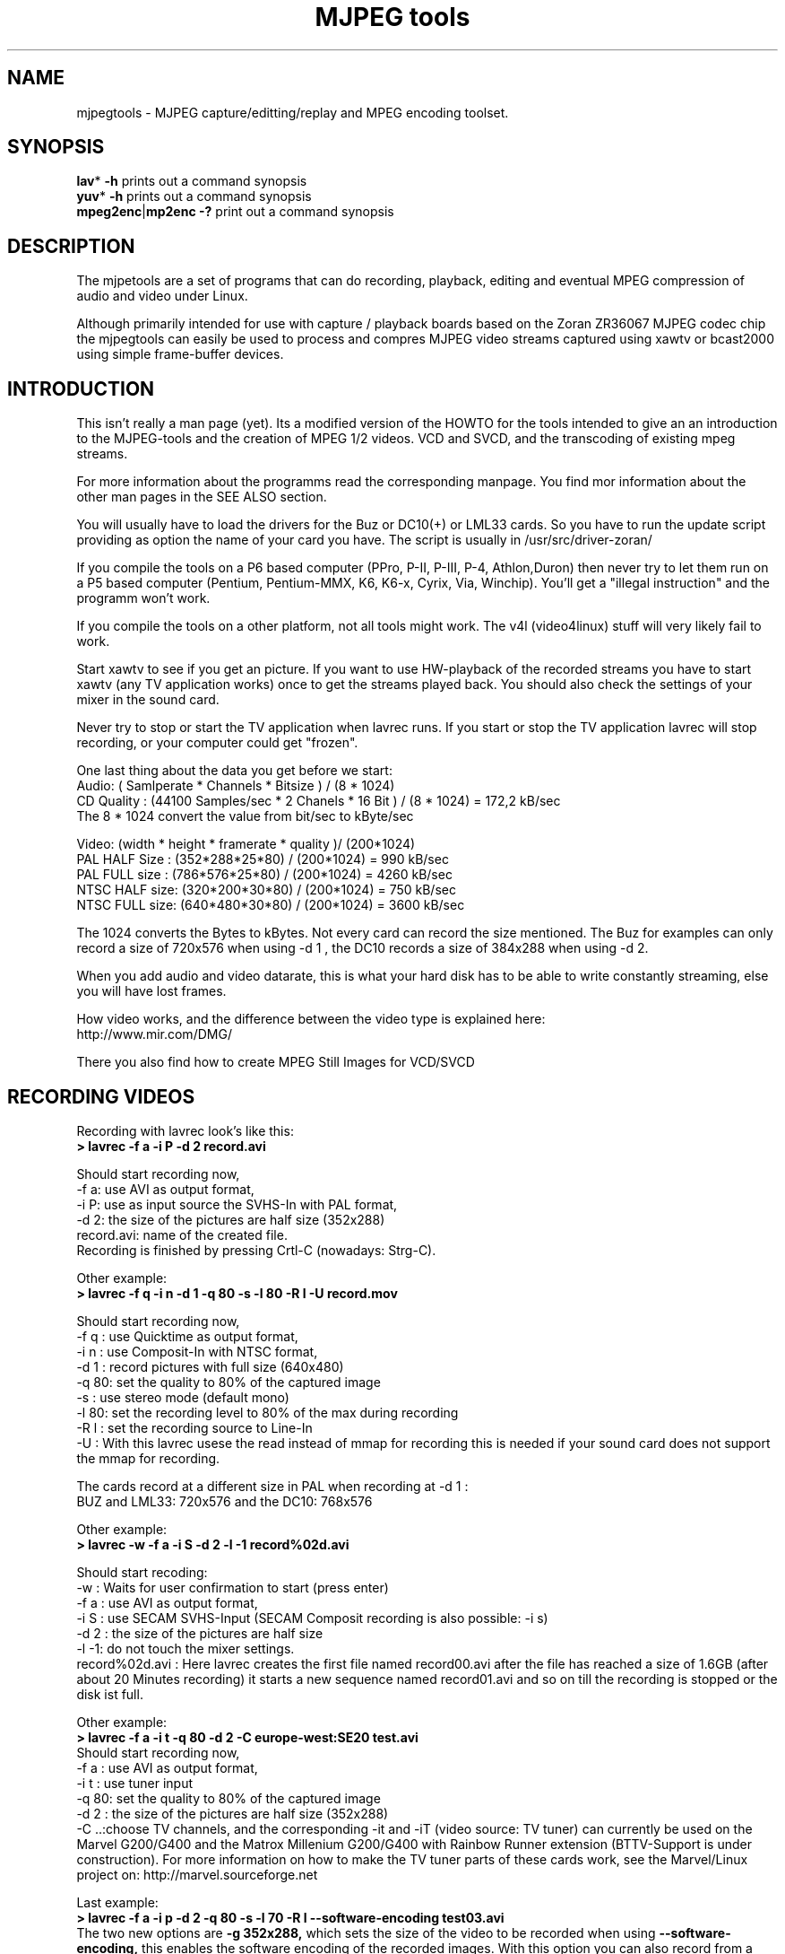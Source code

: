 .\" 
.TH "MJPEG tools" "1" "2 June 2001" "MJPEG Linux Square" "MJPEG tools manual"
.SH "NAME"
.LP 
.br 
mjpegtools \- MJPEG capture/editting/replay and MPEG encoding toolset.
.br 

.SH "SYNOPSIS"
.LP 
.BR lav * " \-h"
prints out a command synopsis
.br 
.BR yuv * " \-h"
prints out a command synopsis
.br 
.BR mpeg2enc | mp2enc\ \-?
print out a command synopsis
.br 

.SH "DESCRIPTION"
.br 
The mjpetools are a set of programs that can do recording,
playback,  editing and eventual MPEG compression of
audio and video under Linux.  

Although primarily intended for use with capture / playback boards
based on the Zoran ZR36067 MJPEG codec chip the mjpegtools can easily
be used to process and compres MJPEG video streams captured using
xawtv or bcast2000 using simple frame\-buffer devices.


.SH "INTRODUCTION"
.br 

This isn't really a man page (yet).  Its a modified version of the
HOWTO for the tools intended to give an an introduction to the
MJPEG\-tools and the creation of MPEG 1/2 videos. VCD and SVCD, and
the transcoding of existing mpeg streams.

For more information about the programms read the corresponding manpage. You find mor information about the other man pages in the SEE ALSO section.

You will usually have to load the drivers for the Buz or DC10(+) or LML33
cards. So you have to run the update script providing as option the name 
of your card you have. The script is usually in /usr/src/driver\-zoran/

If you compile the tools on a P6 based computer (PPro, P\-II, P\-III, P\-4,
Athlon,Duron) then never try to let them run on a P5 based computer 
(Pentium, Pentium\-MMX, K6, K6\-x, Cyrix, Via, Winchip). You'll get a 
"illegal instruction" and the programm won't work.

If you compile the tools on a other platform, not all tools might work. The v4l (video4linux) stuff will very likely fail to work.

Start xawtv to see if you get an picture. If you want to use HW\-playback of
the recorded streams you have to start xawtv (any TV application works) 
once to get the streams played back. You should also check the settings of 
your mixer in the sound card.

Never try to stop or start the TV application when lavrec runs. If you start
or stop the TV application lavrec will stop recording, or your computer could
get "frozen".

One last thing about the data you get before we start:
.br
Audio: ( Samlperate * Channels * Bitsize ) / (8 * 1024)
.br
CD Quality : (44100 Samples/sec * 2 Chanels * 16 Bit ) / (8 * 1024) = 172,2 kB/sec
.br
The 8 * 1024 convert the value from bit/sec to kByte/sec


Video: (width * height * framerate * quality )/ (200*1024)
.br
PAL HALF Size : (352*288*25*80) / (200*1024) = 990  kB/sec
.br
PAL FULL size : (786*576*25*80) / (200*1024) = 4260 kB/sec
.br
NTSC HALF size: (320*200*30*80) / (200*1024) = 750  kB/sec
.br
NTSC FULL size: (640*480*30*80) / (200*1024) = 3600 kB/sec

.br
The 1024 converts the Bytes to kBytes. Not every card can record the size 
mentioned. The Buz for examples can only record a size of 720x576 when
using -d 1 , the DC10 records a size of 384x288 when using -d 2.

.br
When you add audio and video datarate, this is what your hard disk has  
to be able to write constantly streaming, else you will have lost frames.

How video works, and the difference between the video type is explained here:
.br
http://www.mir.com/DMG/

There you also find how to create MPEG Still Images for VCD/SVCD

.SH "RECORDING VIDEOS"
.br 

Recording with lavrec look's like this:
.br 
.B > lavrec \-f a \-i P \-d 2 record.avi

Should start recording now,
.br 
\-f a: use AVI as output format,
.br 
\-i P: use as input source the SVHS\-In with PAL format,
.br 
\-d 2: the size of the pictures are half size (352x288)
.br 
record.avi: name of the created file.
.br 
Recording is finished by pressing Crtl\-C (nowadays: Strg\-C).

Other example:
.br 
.B > lavrec \-f q \-i n \-d 1 \-q 80 \-s \-l 80 \-R l \-U record.mov

Should start recording now,
.br 
\-f q : use Quicktime as output format,
.br 
\-i n : use Composit\-In with NTSC format,
.br 
\-d 1 : record pictures with full size (640x480)
.br 
\-q 80: set the quality to 80% of the captured image
.br 
\-s   : use stereo mode (default mono)
.br 
\-l 80: set the recording level to 80% of the max during recording
.br 
\-R l : set the recording source to Line\-In
.br
\-U   : With this lavrec usese the read instead of mmap for recording this
is needed if your sound card does not support the mmap for recording.

The cards record at a different size in PAL when recording at -d 1 :
.br
BUZ and LML33: 720x576 and the DC10: 768x576


Other example:
.br 
.B > lavrec \-w \-f a \-i S \-d 2 \-l \-1 record%02d.avi

Should start recoding:
.br 
\-w   : Waits for user confirmation to start (press enter)
.br 
\-f a : use AVI as output format,
.br 
\-i S : use SECAM SVHS\-Input (SECAM Composit recording is also possible: \-i s)
.br 
\-d 2 : the size of the pictures are half size
.br 
\-l \-1: do not touch the mixer settings.
.br 
record%02d.avi : Here lavrec creates the first file named record00.avi after 
the file has reached a size of 1.6GB (after about 20 Minutes recording) it 
starts a new sequence named record01.avi and so on till the recording is 
stopped or the disk ist full. 

Other example:
.br
.B > lavrec -f a -i t -q 80 -d 2 -C europe-west:SE20 test.avi
.br
Should start recording now,
.br
\-f a : use AVI as output format,
.br
\-i t : use tuner input
.br
\-q 80: set the quality to 80% of the captured image
.br
\-d 2 : the size of the pictures are half size (352x288)
.br
\-C ..:choose TV channels, and the corresponding -it and -iT 
(video source: TV tuner) can currently be used on the Marvel G200/G400 and 
the Matrox Millenium G200/G400 with Rainbow Runner extension (BTTV-Support 
is under construction).  For more information on how to make the TV tuner 
parts of these cards work, see the Marvel/Linux project on: 
http://marvel.sourceforge.net 

Last example:
.br
.B > lavrec -f a -i p -d 2 -q 80 -s -l 70 -R l --software-encoding test03.avi 
.br
The two new options are 
.B -g 352x288, 
which sets the size of the video to be recorded when using 
.B --software-encoding, 
this enables the software encoding of the recorded images. With this option 
you can also record from a bttv based card. The processor load is high.
This option only works for generic video4linux cards (such as the brooktree-848/878 based cards), it doesn't work for zoran-based cards.
.br

All lavtools accept the %02d file description, so you do not have to name each 
file, but that would also be a posibillity to do. 
.br

Note: More options are described in the lavrec man-page. 
.br

There are more options, but with this you should be able to start.
.br
 
How about some hints as to sensible settings. I habitually turn quality to
80% or more for \-d 2 capture. At full resolution as low as 40% seems to be
visually "perfect".  \-d 2 is already better than VHS video (a *lot*!).
If you're aiming to create VCD's then there is little to be gained recording
at full resolution as you need to reduce to \-d 2 resolution later anyway.

.B Some information about the typical lavrec output while recording:
.br
0.06.14:22 int: 00040 lst:0  ins:0  del:0  ae:0  td1=0.014 td2=0.029

It should look like this. The fist part shows the time lavrec is recording.
.B int: 
the interval between two frames. lst: the number of lost frames.
.B ins and del: 
are the number of frames inserted and deleted for sync correction. 
.B ae: 
number of audio errors. 
.B td1 and td2:
 are the audio/video time-difference.

.TP 5 
.B (int) frame interval
should be around 33 (NTSC) or 40 (PAL/SECAM). If it is very different, you'll likely get a bad recording and/or many lost frames
.TP 5 
.B (lst) lost frames
are bad and mean that something is not working very well during recording (too slow HD, too high CPU usage, ...) Try recording at a with a greater declimation, and a lower quality
.TP 5
.B (ins, del) inserted OR deleted frames
of them are normal -> sync. If you have many lost AND inserted frames, you're asking too much, your machine can't handle it. Take less demanding options, try to use an other sound card.
.TP 5
.B (ae) audio errors
are never good. Should be 0
.TP 5
.B (td1, td2) time difference
is always floating around 0, unless sync correction  is disabled (--synchronization!=2, 2 is default).
.TP 0

.B Notes about: "interlace field order - what can go wrong and how to fix it"

Firstly, what does it mean for interlace field order to be wrong.

The whole mjpegtools image processing chain is frame-orientated.  Since it is
video material that is captured each frame comprised a top field (the 0th,
2nd, 4th and so lines) and a bottom field (the 1st, 3rd, 5th and son on lines).

There are three bad things that can happen with fields:

1. Somewhere in capturing/processing the *order* in time of the two fields in
each frame can get mislabelled somehow.  This is not good as it means that
when playback eventually takes place a field containing an image sampled
earlier in time comes after an image sampled later.   Weird "juddering"
effects are the results.

2. The two fields can simply be swapped somehow so that top gets treat as
bottom and bottom treat as top.   Juddering and "slicing" is the result.

3.  This the subtle one... the assignment of fields to frames in the stream
may not match the video captured.    Consider a PAL broadcast of a movie.
25 frame are sent a second - each frame sent as 2 fields.  Now either each
frame can be sent top or bottom field first.  If you capture with the wrong
field order (you start each from with a bottom rather than a top or vice
versa).  The frames of the movie are now split *between* frames in the stream.
Played back on a TV where each field is displayed on its own this is harmless.
The sequence of fields played back is exactly the same as the sequence of
fields broadcast.  Unfortunately, playing back on a Computer monitor where
both fields of a frame appear at once it looks *terrible* because each frame
is effectively mixing two moments in time 1/25sec aparent.


.B How can you fix it?

1.  Is easy to fix.  Either tell a tool someplace to relabel or simply tell
the player to play back in swapped order (the latter can be done "indirectly"
by telling mpeg2enc to reverse the flag (-z b|t) that tells the decoder which
field order to use.

2.   This isn't too bad either.  Use a tool that simply swaps the top and
bottom fields a second time. lav2yuv and yuvscaler can do this.
Use the lav2yuv -x switch or yuvscaler -M LINE_SWITCH.

3.   To fix this one the fields need to be "shifted" through the frames.
Use lav2yuv's -F option can help here. I believe the same applies to NTSC.

.B Hey, what about NTSC movies?

Movies are broadcast in NTSC  using "3:2" pulldown which means that half the
capture frames contain fields from 1 movie frame and half fields from 2
frames.  To undo this effect for efficient MPEG encoding you need to use
Hitoshi's tools!

as the
.br
interesting effect that field order constant changes.   You need to use
Hitoshi's tools to undo this

Firstly, the the video stream may have *correct* field order but be displayed
wrongly.

I believe the issue with the driver patch cause a combination of problems 2
and 3.  The driver is doing the opposite of what is being asked of it. So the
fields come out physically swapped, and the frames start with the opposite
kind of field that you asked it to.  If you capture top (i.e. bottom) first
and then swap all should be well.

.SH "CREATING VIDEOS FROM IMAGES"
.br 
You can use jpeg2yuv to create a yuv stream from separate JPEG images.
This stream is sent to stdout, so that it can either be saved into a
file, encoded directly to a mpeg video using mpeg2enc or used for
anything else.

Saving an yuv stream can be done like this:
.br
.B > jpeg2yuv -f 25 -j image%05d.jpg > result.yuv

Creates the file result.yuv containing the yuv video data with 25 FPS.
The -f option is used to set the frame rate. Note that image%05d.jpg means
that the jpeg files are named image00000.jpg, image00001.jpg and so on.
(05 means five digits, 04 means four digits, etc.)

If you want to encode a mpeg video directly from jpeg images
without saving a seperate video file type:
.br
.B > jpeg2yuv -f 25 -j image%05d.jpg | mpeg2enc -o mpegfile.m1v

Does the same as above but saves a mpeg video rather than a yuv video.
See mpeg2enc section for details on how to use mpeg2enc.

You can also use yuvscaler between jpeg2yuv and mpeg2enc.
If you want to create a SVCD from your mpeg-video, type:
.br
.B > jpeg2yuv -f 25 -j image%05d.jpg | yuvscaler -O SVCD | mpeg2enc -f 4 -o video.m2v

It's also usefull to put yuvmedianfilter before mpeg2enc. The resulting
video will be softer but a bit less sharp:
.br
.B > jpeg2yuv -f 25 -j image05d*.jpg | yuvmedianfilter | mpeg2enc -o video.m1v

It also depends on the quality (compression) of your jpeg images wheather
yuvmedianfilter should be used or not.

You can use the -b option to set the number of the image to start with.
For example, if your first image is image01.jpg rather than image00.jpg, type:
.br
.B > jpeg2yuv -b 1 -f 25  -j image%02d.jpg | yuv2lav -o stream_without_sound.avi

Adding the sound to the stream then:
.br
.B > lavaddwav stream_without_sound.avi sound.wav stream.avi

The number of images to be processed can be specified with the -n number.

For ppm input there is the ppmtoy4m util, there is also a manpage for ppmtoy4m.

So to create a mpeg video try this:
.br
.B > cat *.ppm | ppmtoy4m -o 75 -n 60 -F 25:1 | mpeg2enc -o output.m1v

Cat's each *.ppm file to ppmtoy4m. There the first 75 frames (pictures) are
ignored and next 60 are encoded by mpeg2enc to output.m1v.  You can run it
without the -o and -n option. The -F options sets the frame rate, default is
NTSC (30000:1001), for PAL you have to use -F 25:1.

Other picture formats can also be used if there is a converter to ppm:
.br
.B > ls *.tga | xargs -n1 tgatoppm | ppmtoy4m | yuvplay

A list of filenames (ls *.tga) is given to xargs that executes the tgatoppm
with one (-n 1) argument per call, and feeds the output into ppmtoy4m. This
time the video is only shown on the screen.
.br
The xargs is only needed if the converter (tgatoppm), can only operate on a
single image at a time.

If you want to use the ImageMagick 'convert' tool (a Swiss Army Knife) try:
.br
.B > convert *.jpg ppm:- | ppmtoy4m | yuvplay

That means take all '.jpg' images in directory, convert to PPM format,
and pipe to stdout, then ppmtoy4m processes them ....


.SH "CHECKING IF RECORDING WAS SUCCESFUL"
.br 
You can use lavplay or glav.

.B > lavplay \-p S record.avi

You should see the recorded video and hear the sound. But the decoding of the
video is done by the CPU. Your system has quite a heavy load. You don't need
xawtv or anything, though.

When you record with -d 1 somtimes it happend that the field were described 
wrong top first, but it was a bottom first video. You notice this effect easily
when you look at the logo of a tv company. Then try to play it back with 
the -x option. This changes the field order and fix the problem but you also have to use the -x switch in lav2yuv.
.br
You can also try changing the lavrec -f option to the opposite 
used before (a/A) this should change the field order while recording.

The better way:
.br 
.B > lavplay \-p H record.avi

The video is decoded and played by the hardware. The system load is now
very low. This will play it back on\-screen using the hardware.

You might also try:
.br 
.B > lavplay \-p C record.avi

Which will play it back using the hardware, but to the output of the card, so
you'll be able to use xawtv or another tv application to see the results.

NOTE: ALWAYS first open xawtv, and only then, start lavplay \-p C. If you do it
the other way around, the computer might crash.

.B > glav record.avi

Does the same as lavplay, but you have an nice gui. The options for glav and 
lavplay are nearly the same. Using no option HW playback is used. 

Using hardware playback a signal for the Composit and SVHS OUT is generated, so you can view the movie on your TV.

NOTE: After loading the driver's you have to start xawtv to set up some things
lavplay and glav do not, but they are needed for HW\-Playback. Don't forget to
close xawtv !!
.br 
NOTE2: Do not try to send glav an lavplay into background, wont work correct !!!
.br 
NOTE3: SECAM playback is now (12.3.2001) only in monochrome, but the recording
and encoding is done right.

Coming soon: There is a tool, that makes recording videos very simple named
Linux Video Studio. You can download it at: http://ronald.bitfreak.net


.SH "EDIT THE VIDEO"
.br 
Most tasks can be easily done by glav.
Like deleting parts of the video, cut paste and copy parts of the videos.
For my part I was not in the need of doing anything that glav coudn't do.

The modifications should be saved because glav does not edit (not destructive)
the video. This means that the video is left untouced, and the modification's
are kept in an extra "Edit List" file. Readable with a text editor. This files
can be used as an input file for the lavtools, like lav2wav, lav2yuv, lavtrans.

If you want to cut off the beginning and the end of the stream mark the
beginning and the and, and use the "save select" button. The edit list file is
than used as input for the lavtools. If you want to split a recorded video to
some smaler parts, simply select the parts and then save each part to a differnt
listfile.

You can see all changes to the video and sound NOW, you do not need to
recalculate something.

If you want to get an "destructive" version of your edited video use:
.br

.B > lavtrans \-o short_version.avi \-f a editlist.eli
.br
\-o    : specifies the output name
.br
\-f a  : specifies the output format (AVI for example)
.br
editlist.eli : is the list file where the modifications are descibed. You
generate the list file with the "save all" or "save select" buttons in glav.

Unify videos:
.br

.B > lavtrans \-o stream.movtar \-f m record_1.avi record_2.avi ... record_n.avi
.br
\-o  : specifies the output name
.br
\-f m: specifies the output format, movtar in this case

This is usually not necessary. Keep in your mind that there is the 2GB file-size-limit on 32Bit systems with an older glibc. 

Separate pics and sound: 

.B > lavtrans \-o sound.wav \-f w stream.avi
.br
Creates a wav file with the sound of the stream.avi
.br
Maybe need if you want to remove noise or something else, or you want to
convert it to an an other sound format for other use.

An other version of spliting the sound is:
.br
.B > lav2wav editlist.eli > sound.wav

Creating separate images:
.br
.B > mkdir jpg
.br
.B > lavtrans \-o jpg/image%05d.jpg \-f i stream.avi
.br
First create the directory "jpg".
.br
Then lavtrans will create single JPG images in the jpg directory from the
stream.avi file. The files will be named: image00000.jpg image00001.jpg ....

Maybe interesting if you need sample images and do not want to play around
with grabing a single image.



.SH "CREATING MOVIE TRANSITIONS"
.br 
Thanks to pHilipp Zabel's lavpipe, we can now make simple transitions between
movies or combine multiple layers of movies.

pHilipp wrote this HOWTO on how to make transitions:

Let's assume simple this scenery: We have two input videos, intro.avi
and epilogue.mov and want make intro.avi transist into epilogue.mov
with a duration of one second (that is 25 frames for PAL or 30 frames
for NTSC).

intro.avi and epiloque.mov have to be of the same format regarding
frame rate and image resolution, at the moment.
In this example they are both 352x288 PAL files. intro.avi contains
250 frames and epilogue.mov is 1000 frames long.

Therefore our output file will contain:
 \- the first 225 frames of intro.avi
 \- a 25 frame transition containing the last 25 frames of intro.avi
   and the first 25 frames of epilogue.mov
 \- the last 975 frames of epilogue.mov

We could get the last 25 frames of intro.avi by calling:
.br
> lav2yuv \-o 225 \-f 25 intro.avi
.br
\-o 225, the offset, tells lav2yuv to begin with frame # 225
and \-f 25 makes it output 25 frames from there on
.br

Another possibility is:
.br
> lav2yuv \-o \-25 intro.avi
.br
Since negative offsets are counted from the end.

And the first 25 frames of epilogue.mov:
.br
>l av2yuv \-f 25 epilogue.mov
.br
\-o defaults to an offset of zero

But we need to combine the two streams with lavpipe. So the call would be:
.br
> lavpipe "lav2yuv \-o 255 \-f 25 intro.avi" "lav2yuv \-f 25 epilogue.mov"
.br
The output of this is a raw yuv stream that can be fed into
transist.flt.

transist.flt needs to be informed about the duration of the transition
and the opacity of the second stream at the beginning and at the end
of the transition:
.br
 \-o num   opacity of second input at the beginning [0\-255]
.br
 \-O num   opacity of second input at the end [0\-255]
.br
 \-d num   duration of transition in frames
.br
An opacity of 0 means that the second stream is fully transparent
(only stream one visible), at 255 stream two is fully opaque.
.br
In our case the correct call (transition from stream 1 to stream 2)
would be:
.br
> transist.flt \-o 0 \-O 255 \-d 25
.br
The \-s and \-n parameters equal to the \-o and \-f parameters of lav2yuv
and are only needed if anybody wants to render only a portion of the
transition for whatever reason. Please note that this only affects
the weighting calculations \- none of the input is really skipped, so
that if you pass the skip parameter (\-s 30, for example), you also
need to skip the first 30 frames in lav2yuv (\-o 30) in order to get
the expected result. If you didn't understand this, send an email to
the authors or simply ignore \-s and \-n.
.br
The whole procedure will be automated later, anyway.

Now we want to compress the yuv stream with yuv2lav.
.br
>yuv2lav \-f a \-q 80 \-o transition.avi
Reads the yuv stream from stdin and outputs an avi file (\-f a)
with compressed jpeg frames of quality 80.

Now we have the whole command for creating a transition:

>ypipe "lav2yuv \-o 255 \-f 25 intro.avi" "lav2yuv \-f 25 epilogue.mov" | \
transist.flt \-o 0 \-O 255 \-d 25 | yuv2lav \-f a \-q 80 \-o transition.avi

(This is one line.) The resulting video can be written as a LAV Edit List,
a plain text file containing the following lines:

LAV Edit List
.br
PAL
.br
3
.br
intro.avi
.br
transition.avi
.br
epilogue.mov
.br
0 0 224
.br
1 0 24
.br
2 25 999

This file can be fed into glav or lavplay, or you can pipe it into mpeg2enc
with lav2yuv or combine the whole stuff into one single mjpeg file with
lavtrans or lav2yuv|yuv2lav.



.SH "CONVERTING THE STREAM TO MPEG VIDEOS - QUICKSTART"
.br 
If you want a one command conversation to mpeg videos try lav2mpeg
in the scripts directory.

However, better results can be accomplished by trying out various options
and find out which one works best for you.  These are discussed below.

For the creation of VCD/SVCD Stills sequences (-f 6, -f 7 in mpeg2enc) you 
have to look at: http://www.mir.com/DMG/
.br 
Still sequences are needed for the creation of menus in VCD/SVCD. The creation of menus is described in the doku of vcdimager

.SH "CREATING SOUND"
.br 
MPEG\-1 videos need MPEG1\-layer2 sound files. For MPEG\-2 videos you can use
MPEG1\-Layer2 and MPEG1\-Layer3 (MP3). But you should stick to MPEG1\-Layer2
because most of the MPEG2 players (DVD Player for example usually the
different Winxx Versions have great problems with this too) are not able to
play MPEG2\-Video and MPEG1\-Layer3 sound.

Example:
.br
.B > lav2wav stream.avi stream1.avi | mp2enc \-o sound.mp2

This creates a mpeg\-2 sound file out of the stream.avi with 224kBit/sec
bitrate. You can specifie more files, and also use the placeholder %nd.
Where n describes the numbers.

Example:
.br
.B > lav2wav editlist.eli | mp2enc \-b 128 \-m \-o sound.mp2

This creates a mono output with an bitrate of 128kBit/sec bitrate.
The input this time is the editlistfile (can have any name) created with glav,
so all changes you made in glav are direct processed and handed over to mp2enc.
So you do NOT have to create an edited stream with lavtrans to get it converted
properly.

Another example:
.br
.B > cat sound.wav | mp2enc \-v 2 \-V \-o sound.mp2

This creates an VCD ( bitrate=224, stero, sampling rate:44100) compatible
output from the wav file.
.br
With \-v 2 mp2enc is more verbose, while encoding you see the sec of audio already encodet.

The toolame encoder is also able to produce a layer 2 file. You can use that
one as well.

You can test the output with:
.br
.B > plaympeg sound.mp2

NOTE: plaympeg is a MPEG1 Player for Linux, you can use other players as well,
for MPEG audio testing you can also use mpg123.



.SH "CONVERTING VIDEO"
.br 
You can create MPEG1 and MPEG2 videos.

Normaly the first video you create is not the best ;) For optimal quality/size
you need to play with the bitrate, search radius, noise filter ....
The options of mpeg2enc are described in the README in the mpeg2enc directory.

Example:
.br
.B > lav2yuv stream.avi | mpeg2enc \-o video.m1v

This creates an video file with the default bitrate of 1152kBit/sec. This is
the bitrate you need if you want to create VCDs.

Example:
.br
.B > lav2yuv \-d 2 stream%02d.avi | mpeg2enc \-b 1500 \-r 16 \-o video.m1v

There lav2yuv drops the 2 lsb (Less Significant Byte) of the each pixel. Then
mpeg2enc creates a video with a bitrate of 1500kBit/s uses an search radius of
16. That when trying to find similar 16*16 macroblocks of pixels in between
frames the encoder looks up to 16 pixels away from the current position of
each block.  It looks twice as far when comparing frames 1 frame apart and so
on. Reasonable values are 16 or 24. The default is 16 so adding the option
here is silly. Lower values (0, 8), improve the encoding speed but
you get lower quality (more visible artifacts), higher values (24, 32) improve
the quality at the cost of the speed. 
With the file description of stream%02d.avi
all files are processed that match this pattern beginning with 00, 01....

Example:
.br
.B > lav2yuv \-n 1 editlist.eli | mpeg2enc \-b 2000 \-r 24 \-q 6 \-o video.m1v

There lav2yuv applies a low\-pass noise filter to the images. Then mpeg2enc
creates an video with an bitrate of 2000kBit/s (or 2000000Bit/s) uses a search
radius of 24. An editlistfile used.

Explanation:
.br
when mpeg2enc is invoked without the 'q' flag it creates "constant bit\-rate"
MPEG streams.  Where (loosely speaking) the strength of compression (and hence
picture quality) is adjusted to ensure that on average each frame of video has
exactly the specified number of bits.  Such constant bit\-rate streams are
needed for broadcasting and for low\-cost hardware like DVD and VCD players
which use slow fixed\-speed player hardware.

Obviously this is fairly inefficient as it means inactive scenes use up bits
that could better be "spent" on rapidly changing scenes. Setting the 'q' flag
tells mpeg2enc to generate variable bit\-rate streams. For such streams the
bit\-rate specified is simply the maximum permissible. The 'q' parameter
specifies the minimum degree of compression to be applied by specifying 
how exactly picture information is recorded. Typically, 'q' would be set 
so that quiet scenes would use less than the specified maximum (around 6 
or 8) but fast moving scenes would still be bit\-rate limited.  For 
archival purposes setting a maximum bit\-rate high enough never to be 
reached (e.g. 10Mbps) and a q of 2 or 3 are reasonable choices.

Example:
.br
.B > lav2yuv \-a 352x240+0+21 stream.avi | mpeg2enc \-b 1152 \-r 16 \-4 1 \-2 1 \-o video.m1v
.br

Usually there is at the top and at the bottom a nearly black border and a lot
of bandwith ist used for something you do not like. The \-a option sets
everything that is not in the described area to black, but the imagesize 
(352x288) is not changed.
.br
So you have a real black border the encoder only uses a few bits for encoding
them. You are still compatible to VCD's for this example.
.br
To determine the active window extract one frame to the jpeg format: 
.br
.B > lavtrans \-f i \-i 100 \-o frame.jpg test.avi

Edit it with an grafic programm, and cut out the borders, and you have the active size.

.br
The \-4 1 and \-2 1 options improve the quality about 10% but conversion is
slower.

At the size of 352x288 (1/2 PAL size, created when using the \-d 2 option when
recording) the needed bitrate is/should be between 1000 \- 1500kBit/s.

Anyways, the major factor is quality of the original and the degree of
filtering. Poor quality unfiltered material typically needs a higher rate 
to avoid visible artefacts.
.br
If you want to reduce bit\-rate without annoying artifacts when compressing
broadcast material you should try the noise filters. This are for lav2yuv: 
\-n [0..2] and \-d [0..3]. There are other filter which are described later.

Example:
.br
.B > lav2yuv stream.avi | mpeg2enc \-b 1500 \-n s \-g 6 \-G 20 \-o video.m1v
.br

Here the stream.avi will be encoded with:
.br
\-b 1500    : a Bitrate of 1500kBit/sec
.br
\-n s       : the input Video norm is forced to SECAM
.br
\-g 6 \-G 20 : the encoder can dynamically size the output streams groups\-of\-
pictures to reflect scene changes. This is done by setting a maximum GOP 
(\-G flag) size larger than the minimum (\-g flag).
.br
For VCDs sensible values might be a minimum of 9 and a maximum of 15. For
SVCD 6 and 18 would be good values. If you only want to play it back on SW 
player you can use other min\-max values.

Example:
.br 
.B > lav2yuv \-n 1 \-a 352x220+0+34 stream%02d.avi | mpeg2enc \-b 1500 \-r 16 \-4 1 \-2 1 \-S 630 \-B 260 \-o video_n1_1500_r16_41_21_S630_B240.m1v

Here lav2yuv uses the low pass filter for optimizing the pictures, also a
part top and bottom border are set to black. lav2yuv processes all the stream
files. Then mpeg2enc uses some options that make the encoded stream look nicer.
Using '-S 630' means that mpeg2enc marks the stream so that mplex generates
a new stream every 630MB.  One important thing is the use of the -B option
which specifies the non-video (audio and mplex information) bitrate.  The
\-B value of 260 should be fine for audio with 224kBit and mplex information.
For further information take a look at the encoding scripts in the scripts
directory.

Scaling:
.br
Using yuvscaler one can now also scale the video before encoding it. This can be useful for users with a DC10 or DC10+ cards which captures at -d 1 768x576 or -d 2 384x288 (PAL/SECAM) or -d 1 640x480 (NTSC). 
These sizes cannot be scaled right with the -s option from lav2yuv to VCD or SVCD format. It is only scaled right with lav2yuv when using a Buz or LML33 card. 

.br

You get a full description of all commands starting:
.br
.B >yuvscaler \-h

Using yuvscaler, one can now also downscale the video before encoding it. This 
can be useful for, for example, users with a DC10+ card, which captures at 
384x288 (PAL/SECAM) or 640x480 (NTSC) when using full resolution with
decimation two during recording.

.B >lav2yuv stream.avi | yuvscaler \-O VCD | mpeg2enc \-o video.m1v

This will rescale the 384x288 or 768x576 (PAL/SECAM) or 320x240 or 640x480
(NTSC) stream to the VCD\-size 352x288 (PAL/SECAM) or 352x240 (NTSC) and
encode the resulting output YUV data to an mpeg stream.

It can also do SVCD\-scaling to 480x480 (NTSC) or 480x576 (PAL/SECAM):
.br
.B >lav2yuv stream.avi | yuvscaler \-O SVCD \- M BICUBIC | mpeg2enc \-o video.m2v
.br 

The mode keyword (-M) forces yuvscaler to use the higher quality bicubic
algorithms for downscaling and not the default resample algorithms.
Upscaling is always done by the bicubic algorithms.

Other Example
.br
.B > lav2yuv stream.avi | yuvscaler -I USE_450x340+20+30 -O SIZE_320x200 | mpeg2enc -o video.m1v

Here we only use a part of the input and have a special output format. 

Note: yuvscaler can also set a active area, and set everything else to real
black using: -I ACTIVE_WidthxHeight+WidthOffset+HeightOffset
.br
Like the -a option in lav2yuv.

Testing is done by:
.br
.B > plaympeg video.m1v

.B Note: 
This are only examples. There are more options you can use. You can use
most of them together to create high quality videos with the lowest 
possible bitrate.
.br 
.B Note2: 
The higher you set the search radius the longer the conversion will 
take. In common you can say the more options used the longer it takes. 
.br
.B Note3: 
MPEG1 was not designed to be a VBR (variable bitrate stream) !!
So if you encode with -q 15 mpeg2enc sets the maximal bitrate -b to 1152.
If you want a VBR MPEG1 you have to set -b very high (2500).
.br
.B Note4: 
Maybe you should give better names than video.m1v. 
.br
A good idea would be if you see the filename you know the options you've used. 
(Ex: video_b1500_r16_41_21.m1v) 
.br
Another possibility is to call all the layer 2 files ".mp2" all the MPEG\-1 
video files ".m1v" and all MPEG\-2 video files ".m2v".  Easy to see what's 
happening then.
.br
Reserve .mpg for multiplexed MPEG\-1/2 streams.

.SH "OPTIMIZING THE STREAM"
.br
Using filters helps to increase the image quality using fixes bitrate video streams. With VBR (variable bit rate) video the filesize is reduced.



Example:
.br
.B > lav2yuv stream.avi | yuvmedianfilter | mpeg2enc \-o video.m1v

Here the yuvmedianfilter programm is used to improve the image. This
removes some of low frequence noice in the images. It also sharpens 
the image a little. It takes a center pointer avg the pixels around it that 
fall with the threshold. It then replaces the center pixel with this new 
value. You can also use the \-r (radius) option for an other search radius. 
Use \-t to control the threshold of the pixel count in the agv.
The defaults \-r 2 and \-t 2 look good.
.br

Example:
.br
.B > lav2yuv stream.avi | yuvdenoise | mpeg2enc -o video.m1v
.br
Now we are using yuvdenoise to improve the image. The filter mainly reduces
color and luminance-noise and flickering due to phase errors.
.br

Example:
.br
.B > lav2yuv stream.avi | yuvkineco -F 1 | mpeg2enc -o video.m1v
.br
yuvkineco is used for NTSC sources. It does the conversation from 29.97 fps 
to 23.976fps, you can call it "reverse 2-3 pulldown", more info about this in 
the README.2-3pulldown. yuvkineco does only remove NTSC specific problems. 
So if you want to improve the image you should also use yuvdenoise:
.br
.B > lav2yuv stream.avi | yuvkineco | yuvdenoise | mpeg2enc -o video.m1v
.br

Example: 
.br
.B > lav2yuv stream.avi | yuvycsnoise | mpeg2enc -o video.m1v
.br
yuvycsnoise is also used for NTSC and is specialized for NTSC Y/C separation
noise. If video capture hardware has only a poor Y/C separator then at vertical
stripes (especialy red/blue) noises appear which seem checker flag and 
bright/dark invert per 1 frame. yuvycsnoise reduces noises of this type.
You can also use different thresholds for luma/chroma and the optimizing
method. 
.br
yuvycsnoise workes only correct when we have NTSC with:
.br
  * full height (480 lines)
.br
  * full motion captured (29.97 fps)
.br
  * captured with poor Y/C separator hardware

For more information about the yuvkineco and yuvycsnoise read the README
in the yuvfilters directory.


.SH "PUTTING THE STREAMS TOGETHER (MULTIPLEXING)"
.br
 
Example:
.br
.B > mplex sound.mp2 video.m1v \-o my_video.mpg

Puts the sound.mp2 and the video.m1v stream together to my_video.mpg

Example:
.br
.B > mplex \-S 1500 sound.mp2 video.m1v \-o my_film.mpg

Puts the sound.mp2 and video.m1v together but the file size can be up to 1.5GB
before an second file is created. (default is 680MB)

Note that this does *not* generate seperate stand\-alone MPEG streams in each 
file.  This would involve ensuring each sequence started with sequence headers 
and recalculating buffers and timestamps.

What currently happens is that 2nd 3rd etc files are simply *continuations* of
the 1st.  To play them you need to concatenate them and treat them as a single
looong stream. This is exactly the same (nasty) approach used on DVD's with
their 1G\-byte "VOB" files.

Now you can use your prefered MPEG player and watch it.
All players based on the SMPG library work well.
Other Players are: xmovie, xine, gtv, MPlayer for example.

Note: If you have specfied the \-S option for mpeg2enc mplex will 
automatically split the files if there is in the output filename a %d (looks 
like: \-o test%d.mpg) 
The files generated this way are separeate stand\-alone MPEG streams!

Note: xine might have a problem with seeking through videos.

Variable bit\-rate multiplexing:
Remember to tell mplex you're encoding VBR (\-V option) as well as mpeg2enc
(see the example scripts).  It *could* auto\-detect but it is not working yet.
You should tell mplex a video buffer size at least as large as the one you
specified to "mpeg2enc".  Sensible numbers for MPEG\-1 might be a ceiling bit\-
rate of 2800Kbps, a quality ceiling (quantisation floor) of 6 and a buffer size
of 400K.

Example:
.br
.B > mplex -V -r 1740 audio.mp2 video_vbr.m1v -o vbr_stream.mpg

Here we multiplex a variabel bitrate stream. mplex is now a single pass
multiplexer so it can't dedect the maximal bitrate and we have to specify it.
The data rate for the output stream is: audio bitrate + peak videobitrate +
1-2% for mplex information. If audio (-b 224) has 224kBit, video has 1500kBit 
(was encoded with -b 1500 -q 9) then we have 1724 * 1.01 or about 1740kBit.

Example:
.br
.B > plaympeg my_video.mpg
.br
or
.br
.B > gtv my_video.mpg


.SH "TRANSCODING OF EXISTING MPEG\-2 STREAMS"
.br 
For transcoding existing MPEG\-2 streams from digital TV cards or DVD a still
lower data\-rate than for broadcast will give good results. Standard VCD 1152
Kbps typically works just fine for MPEG1. The difference is in the Signal/Noise
ratio of the original.  The noise in the analog stuff makes it much harder to
compress.

You will also need to manually adjust the audio delay offset relative to video
when multiplexing.  Very often around 150ms delay seems to do the trick.

You have to download the ac3dec and mpeg2dec packages. You can find them at
mjpeg hompage (http://sourceforge.net/projects/mjpeg). You also need sox and
toolame if you want to use the script. 

In the scripts directory there is a transcode script that does most of the work.

So transcoding looks like this:
.br  
\fB> transcode \-V \-o vcd_stream mpeg2src.mpg\fR
.TP 6
.B \\-V : 
set's the options so that a VCD compatible stream is generated
.TP 15
.B \\-o vcd_stream: 
a vcd_stream.m1v (video) and vcd_stream.mp2 (audio) is created
.TP 15
.B \mpeg2src.mpg: 
specifies the source stream
.TP 0

The script prints also something like this:
.br 
> SYNC 234 mSec

You will need to adjust the audio/video startup delays when multiplexing to
ensure audio and video are synchronised.
.br 
The exact delay (in milliseconds) that you need to pass to mplex to synchronise
audio and video using the "\-O" is printed by the extract_ac3 tool labelled
"SYNC" when run with the "\-s" flag.

Then you need to multiplex them like this:
.br 
\fB> mplex \-f 1 \-O 234 vcd_stream.mp2 vcd_stream.m1v \-o lowrate.mpg\fR
.TP 9
.B \\-f 1   : 
Mux format is VCD
.TP 9
.B \\-O 234 : 
Video timestamp offset in mSec, generated by the lavtrans script, there negative values are allowed
.TP 0
.br 
vcd_stream.mp2 & vcd_stream.m1v : generated files
.br 
lowrate.mpg  : the VCD compatible output stream


> transcode \-S \-o svcd_stream mpeg2src.mpg
.br 
Here the output format is SVCD (MPEG\-2 video).

You have to multiplex it with:
.br 
\fB> mplex \-f 4 \-O 234 svcd_stream.mp2 svcd_stream.m2v \-o lowrate.mpg\fR

There is sometimes a problem with NTSC and VCD playback because movies may be
recorded with 3:2 pulldown NTSC with 60 fields/sec. mpeg2dec is designed for
playback on computers and generates the original 24frames/sec bitrate. If you
encode the video now 30frames/sec video is created. This video is now much
too short for the encoded audio.
.br 
The transcoding can be made to work but it must be done manually:

\fB> cat mpeg2src.mpg | mpeg2dec \-s  \-o YUVs | mpeg2enc \-I 0 \-f 4 \-q 9 \-V 200 \-b 2500 \-F 1 \-p \-o svcd_stream.m2v\fR

The \-F 1 options tells mpeg2enc the frame rate for the encoded video has to
be 24000.0/1001.0 (NTSC 3:2 pulldown converted FILM). The \-p tells mpeg2enc
to generate header flags for 32 pull down of 24fps movie. It may also work if
you do not add the \-p flag.

You do not need the \-p flag when transcoding to VCD format because it is
not supported in mpeg1.

If you want to do every step on your own it has to look like this:

Extracting Audio:
.br 
\fB> cat test2.mpg | extract_ac3 \- \-s | ac3dec \-o wav \-p sound.wav 2>/dev/null\fR

One of the first lines showed contains the label "SYNC" you have to use this
time afterwards for the multiplexing. The 2>/dev/null redirects the output of
ac3dec to /dev/null. In the next step you generate the mpeg audio file:

\fB> cat sound.wav | mp2enc \-V \-v 2 \-o audio.mp2\fR
.TP 6
.B \\-V  : 
forces VCD format, the sampling rate is converted to 44.1kHz  from 48kHz
.TP 6
.B \\-v 2: 
unnecessary but if you use it mp2enc tells you how many seconds of the 
Audio file are already encoded.
.TP 6
.b \\-o  : 
Specifies the output file.
.TP 0

The other version uses sox and toolame in a singe command:
.br
\fB> cat test2.mpg | extract_ac3 - -s | ac3dec -m wav | sox -t wav /dev/stdin -t wav -r 44100 /dev/stdout | toolame -p 2 -b 224 /dev/stdin audio.mp2\fR

One of the first lines output contains the label "SYNC".  You have to use this  time (referred to as "SYNC_value" below) when doing the multiplexing. 

You can generate VCD and SVCD videos, and own mpeg1/2 videos.

For VCD creation use:

\fB> cat test2.mpg | mpeg2dec \-s \-o YUVh | mpeg2enc \-f 1 \-o video_vcd.m1v\fR

mpeg2dec:
.TP 6
.B \\-f 1 : 
tells mpeg2dec to use program stream demultiplexer
.TP 11
.B \\-o YUVh :
the output size of the extracted frames
.TP 0

There are other output modes, try "mpeg2dec \-\-help" but the most important here are:
.TP 7
.B YUV  : 
is the full image size
.TP 7
.B YUVs : 
is SVCD size
.TP 7
.B YUVh : 
is VCD size
.TP 0

Mplex with:
.br 
\fB> mplex \-f 1 \-O SYNC_value audio.mp2 video_vcd.m1v \-o vcd_stream.mpg\fR

.TP 7
.B \\-f 1 : 
generates an VCD stream
.TP 0 

For SVCD creation use:
.br 
\fB> cat test2.mpg | mpeg2dec \-s \-o YUVs | mpeg2enc \-f 4 \-q 9 \-V 200 \-o video_svcd.mpg\fR

.TP 9
.B \\-f 4   : 
Set options for MPEG 2 SVCD
.TP 9
.B \\-q 9   :
Quality factor for the stream (VBR stream) (default q: 12)
.TP 9
.B \\-V 200 :
Target video buffer size in KB
.TP 9
.B \\-o     :
Output file
.TP 0 

Mplex with:
\fB> mplex \-f 4 \-b 200 \-r 2755 audio.mp2 video_svcd \-o svcd_stream.mpg\fR

.TP 10
.B \\-f 4 : 
generate an SVCD stream
.TP 10
.B \\-b 200 : 
Specify the video buffer also used while video encoding
.TP 10
.B \\-r 2755: 
Specify data rate of output stream in kbit/sec
.TP 0

For other video output formats this might work:
\fB> cat test2.mpg | mpeg2dec \-s \-o YUV | 
 yuvscaler \-O SIZE_320x200 \-O NOT_INTERLACED |
 mpeg2enc \-o strange_video.m1v\fR

If you want to reedit mpeg streams, this also works, but in a slightly different
way. For demultiplexing you can use bbdmux, from the bbtools package.  Splits
out either video or audio very cleanly. Look for the linux port at the bottom.
.br
Available at: http://members.home.net/beyeler/bbmpeg.html

First run:
.br
.B > bbdmux myvideo.mpg

You should get something like this:
.br
Found stream id 0xE0  = Video Stream 0
.br
Found stream id 0xC0  = MPEG Audio Stream 0
.br
Found stream id 0xBE  = Padding Stream

Extract audio with:
.br
.B > bbdmux myvideo.mpg 0xC0 audio.mp1

Convert it to wav:
.br
.B > mpg123 -w audio.wav audio.m1v

Extract video with:
.br
.B > bbdmux myvideo.mpg 0xE0 video.m1v
.br

Converting video to an mjpeg avi stream:
.br
.B > cat video.m1v | mpeg2dec -o YUV | yuv2lav -f a -o test.avi
.br

Then adding the sound to the avi:
.br
.B > lavaddwav test.avi audio.wav final.avi

If the source video has already the size of the target video use -o YUV. Using
YUVh makes the video the half size!

The rest can be done just like editing and encoding other streams.

If you have videos with ac3 sound you only have to adapt the commands above.

Extracting Audio:
.br
.B > cat test2.mpg | extract_ac3 - -s | ac3dec -m wav 2>/dev/null >sound.wav

Extract video:
.br
.B > cat test2.mpg | mpeg2dec -s -o YUVh | yuv2lav -f a -q 85 -o test.avi

Adding the sound:
.br
.B > lavaddwav test.avi sound.wav fullvideo.avi

NOTE: You need much disk space. 1GB of video has a size of about 2GB at SVCD
format and of couse space is needed for some temp files. Converting the 
video to mjpeg also takes some time.

On my Athlon 500 I never get more than 6-7 Frames a second.
.br
You loose quality each time you convert a stream into an other format !

.SH "TRADING QUALITY/SPEED"
.br 
If absolute quality is your objective a modest improvement can be achieved
using the \-4 and \-2 flags. These control how ruthlessly mpeg2enc discards
bad looking matches between sections of adjacent frames during the early
stages of the search when it is working with 4*4 and 2*2 clusters of pixels
rather than individual pixels. Setting \-4 1 \-2 1 maximises quality.  \-4 4
\-2 4 maximises speed.  Note that because the statistical criteria mpeg2enc
uses for discarding bad looking matches are usually fairly reliable the 
increase/decrease in quality is modest (but noticeable).

Reducing the radius of the search for matching sections of images also
increases speed.  However due to the way the search algorithm works the
search radius is in effect rounded to the nearest multiple of 8. Furthermore,
on modern CPU's the speed gained by reducing the radius below 16 is not 
large enough to make the  marked quality reduction worthwhile for most 
applications.

Creating streams to be played from disk using Software players

Usually MPEG player software is much more flexible than the hardware built into
DVD and VCD players.  This flexibility allows for significantly better
compression to be achieved for the same quality.  The trick is to generate 
video streams that use big video buffers (500KB or more) and variable 
bit\-rate encoding (the -f, -q flag to mpeg2enc). Software players will often 
also correctly play back the much more efficient MPEG layer 3 (yes, "MP3") 
audio format. A good Mp3 encoder like lame will produce results comparable to
layer 2 at 224Kbps at 128Kbps or 160Kbps.


.SH "CREATING VIDEO\-CD'S"
.br 
There are some limitations on VCD's
.br
Like bitrate for video 1152kBit and for audio 224kBit.
.br
For audio use:
.br
.B > lav2wav stream.avi | mp2enc \-V \-o sound.mp2

\-V force VCD compatible output (same as: \-b 224 \-r 44100 \-s)
For hardware players, you should stick to 44.1 224kBps Stereo layer 2 Audio.

For the video use:
.br
.B > lav2yuv stream.avi | yuvscaler \-O VCD | mpeg2enc \-f 1 \-r 16 \-o video.m1v

For a VCD compatible output the \-f 1 sets all options in mpeg2enc as 
needed. It seems that many VCD players (Avex for example) are not able to 
play MPEG streams that are encoded with a search radius greater than 16 so
do not use the \-r option to override the default of 16.

Mplex with:
.br
.B > mplex \-f 1 sound.mp2 video.m1v \-o vcd_out.mpg

The \-f 1 option turns on a lot of weird stuff that otherwise has no place
in a respectable multiplexer!

Creating the CD:
The multiplexed streams have to be converted to an VCD compatible.
This ist done by vcdimager (http://www.hvrlab.org/~hvr/vcdimager/)

Example:
.br
.B > vcdimager testvideo.mpg

Creates a videocd.bin, the data file, and a videocd.cue which is used as
control file for cdrdao.


You use cdrdao to burn the image. Cdrdao is yet another fine Sourceforge
.br
project which is found at: http://cdrdao.sourceforge.net/

For MPEG\-1 encoding a typical (45 minute running time) show or 90 odd
minute movie from an analog broadcast a constant bit\-rate of around 1800
kBit/sec should be ideal.  The resulting files are around 700M for 45 minutes 
which fits nicely as a raw XA MODE2 data track on a CD\-R.

For pure digital sources (DTV or DVD streams and similar) VCD 1152 works
fine.
.br

.B Note:
If you encode VBR MPEG1 (-q) remember the Hardware was probably not
designed to do the playback  because it is not in the specifications. If it 
works be very happy. I've notices that it helps when you have an MPEG1 Stream 
to tell vcdimager that it ist an svcd. Vcdimager complains (but only with a 
warning and not a fatal error)but you should be able to burn it. This could
convince the player to use an other firmware and play it back correct, but 
there is no guarantee for that.

Storing MPEG's.
If you record the data as XA mode 2 tracks you can fit appreciably more
on a CD (at the expense of error correction/detection).  You can use
vcdimager to do this and vcdxrip (part of the vcdimager package) to
extract ("rip") the resulting files.

For better Quality there are SVCD and XVCD and DVD.
Currently only SVCD is fully supported with a pre\-set format in mplex
and tools to create disks. MPEG streams that can be played by DVD player
hardware and software can readily produced using mpeg2enc/mplex but there
is currently no means to make a properly structured disk image. 

If your player doesn't support SVCD you may well find it can
handle VCD streams that have much higher than standard bit\-rates. Often
as much as 2500kBit/sec is possible. The AudioVox 1680 for example can
handle 2500kBit/s VCD rates (it also handles VCDs with VBR MPEG\-1 but
other players might not be so forgiving).

With higher bit-rates and good quality source material it is worth trying 
mpeg2enc's -h flag which produce a stream that is as sharp as the limits of 
the VCD standard permits. The -h flag seems to help also if there is a low 
quality stream. The video does not look that sharp using the flag but there 
are not that much gitches as without it.

However, if your player supports it and you have the patience for the
much longer encoding times SVCD is a much better alternative.  Using
a more efficient MPEG format SVCD more than doubles VCD's resolution
while typically producing files that are rather less than twice as big.



.SH "CREATING SVCD'S"
.br 
Record at full TV resolution (means: \-d 1  for PAL this is 720x568)
.br

Convert the sound with:
.br
.B > lav2wav stream.avi | mp2enc \-v \-o sound.mp2

.br
.B NOTE:
The SVCD specifications permit a much wider choice of audio rates, it
is not necessary to use 224 kBit/sec. Any audio rate between 32 and
384 kBit/sec is permitted. The audio may be VBR (Variable Bit Rate).

Convert the video with:
.br
.B > lav2yuv stream.avi | yuvscaler \-O SVCD | mpeg2enc \-f 4 \-I 3 \-q 7 \-V 200 \-o video.m2v

.br
.B \\-f 4
sets the options for mpeg2enc to SVCD
.br
.B \\-q 7 
tell mpeg2enc to generat a variable bitrate stream
.B \\-I 3 
tell mpeg2enc to assume that the original signal is field interlaced
video where the odd rows of pixels are sampled a half frame interval after
the even ones in each frame. The \-I 0 (progressive output (no field
pictures)) option will also work for PAL.
.br
.B \\-I 1 
and 
.B \\-I 2
will work but are currently handicapped by rather dumb code to choose the type of motion compensation.

You can use lower bitrates, but the SVCD standard limits total bit\-rate
(audio and video) to 2788800 Bit/sec. So with 224Kbps audio and overheads
2550 may already be marginally too tight. Since the SVCD format permits
any audio rate between 32 and 224 kBit/sec you can save a few bits/sec by
using 192k audio.

SVCD supports variable bitrate (VBR), because MPEG2 is usually VBR, but with
the top video bitrate limit of 2500kBit/sec. With the -f 4 flag the encoder 
also sets dynamic GOP with a low limit of -g 6 and a high limit of -G 18.
This saves a few bits/sec and improves the picture quality during scene changes.

An other possibility for movies in PAL (European style 25 frames/50 fields
per sec) video is:

.B > lav2yuv stream.avi | yuvscaler \-O SVCD | mpeg2enc \-f 4 \-I 0 \-V 300 \-o video.m2v

Movies are shot on film at 24 frames/sec.  For PAL broadcast the film is
simply shown slightly "too fast" at 25 frame/sec (much to the pain of people
with an absolute pitch sense of pitch).  The \-I 0 flag turns off the tedious
calculations needed to compensate for field interlacing giving much faster
encoding.

Unfortunately, movies broadcast in NTSC (US style 30 frames/60 fields sec)
video this will produce very poor compression.  The "pulldown" sampling
used to produce 60 fields a second from a 24 frame a second movie means
half the frames in an NTSC *are* field interlaced.

For SVCD encoding, you can of course also use yuvscaler for the downscaling
rather than letting mpeg2enc do that.
.br 

Multiplex with:
 
.B > mplex \-f 4 \-b 300 \-r 2750 sound.mp2 video.m2v \-o vcd_out.mpg

.TP 8
.B \\-f 4 
tells mplex to encode a SVCD,
.TP 8
.B \\-r 2750 
is the calculated Audio + Video Bitrate + 1-2% multiplex information
.TP 8
.B \\-b 300
is the Buffer aviable on the plaback device, the same used for the video encoding (there the -V option).
.TP 0

Creating the CD:

Example:
.br
.B > vcdimager \-t svcd testvideo.mpg

Creates an videocd.bin, the data file, and a videocd.cue which is used as
control file for cdrdao.

Use cdrdao to burn the image as mentioned earlier.

Note: If you want to build "custom" VCD/SVCD you will need to use the 
mplex -f 2 and -f 5 switches.

Note: The VCD SVCD stuff may work on your HW player or not. There are
many reports that it works quite well. Don't be woried if it does not
work. Nor am I responsible for unusable CDs. ("coasters")

vcdimager is aviable at: 
.br
http://www.hvrlab.org/~hvr/vcdimager/


.SH "INTEROPERABILITY"
.br 
Quicktime files capturing using lavrec can be editted using Broadcast2000.
mjpeg AVI files captured using the streamer tool from the xawtv package
can be editted and compressed and played back using software.  Hardware
playback is not possible for such files due to limitations in the Zoran
hardware currently supported.

MPEG files produced using the tools are know to play back correctly on:
.br
dxr2 (hardware decoder card)
.br
mtv				MPEG1 only
.br
xine
.br
oms
.br
dvdview
.br
xmovie
.br
gtv				MPEG1 only
.br
mplayer
.br
vlc
.br
ztheater
.br
MS Media player version 6 and 7
.br
SW DVD Player

It seems that the MS Media player likes MPEG-1 streams more if you have used -f 1 when multiplexing.

.SH "FILES"
.br 
.LP 
\fI/usr/local/bin\fP 
.br 
There you find the files after the install of the package,
or a make install for a tar or a cvs download
.SH "ENVIRONMENT VARIABLES"
.LP 
.TP 
\fBLAV_VIDEO_DEV\fP
Specifies the video device used by the mjpeg tools
.TP 
\fBLAV_AUDIO_DEV\fP
Specifies the audio device used by the mjpeg tools
.TP 
\fBLAV_MIXER_DEV\fP
Specifies the mixer device used by the mjpeg tools

.SH "AUTHORS"
.br 
.LP 
If you have any problems or suggestions feel free to mail me (Bernhard
Praschinger): waldviertler@users.sourceforge.net

There is a lot of stuff added from the HINTS which Andrew Stevens
(wackston@users.sourceforge.net) created.

And there a some people that helped me with programm descriptions
and hints, 
.br
thanks
.br

If you have questions, remarks, problems or you just want to contact
the developers, the main mailing list for the MJPEG\-tools is:
  mjpeg\-users@lists.sourceforge.net

Although little bits have been done by everyone the main work was
roughly as follows:

lav* : Ronald Bultje <rbultje@ronald.bitfreak.net>, Gernot Ziegler <gz@lysator.liu.se> 
.br 
mpeg2enc mplex bits\-and\-pieces : andrew.stevens@planet\-interkom.de
.br 
libmjpeg, libmovtar: Gernot Ziegler <gz@lysator.liu.se>

Many thanks and Kudos to Rainer Johanni the original author who
started this all and did most of the hard work in the lavtools.

.SH "SEE ALSO"
.br 
.LP 
The mjpeg hompage ist at:
.br 
http://mjpeg.sourceforge.net/
.br 
http://sourceforge.net/projects/mjpeg

vcdimager  is aviable at: 
.br 
http://www.hvrlab.org/~hvr/vcdimager/
.br 

cdrdao   is aviable at:
.br 
http://cdrdao.sourceforge.net/index.html
.br 

Linux Video Studio is aviable at:
.br 
http://ronald.bitfreak.net

The lavtools:
.br 
.BR lav2wav(1),
.BR lav2yuv(1),
.BR lavpipe(1),
.BR lavplay(1),
.BR lavrec(1),
.BR lavtrans(1),
.BR mp2enc(1),
.BR mpeg2enc(1),
.BR mplex(1),
.BR yuv2lav(1),
.BR yuvplay(1),
.BR yuvscaler(1),

.br
Tools without a man page: jpeg2yuv, yuvdenoise, lavaddwaw, glav, yuvmedianfilter, yuvdenoise, yuvkineco, yuvycsnoise
